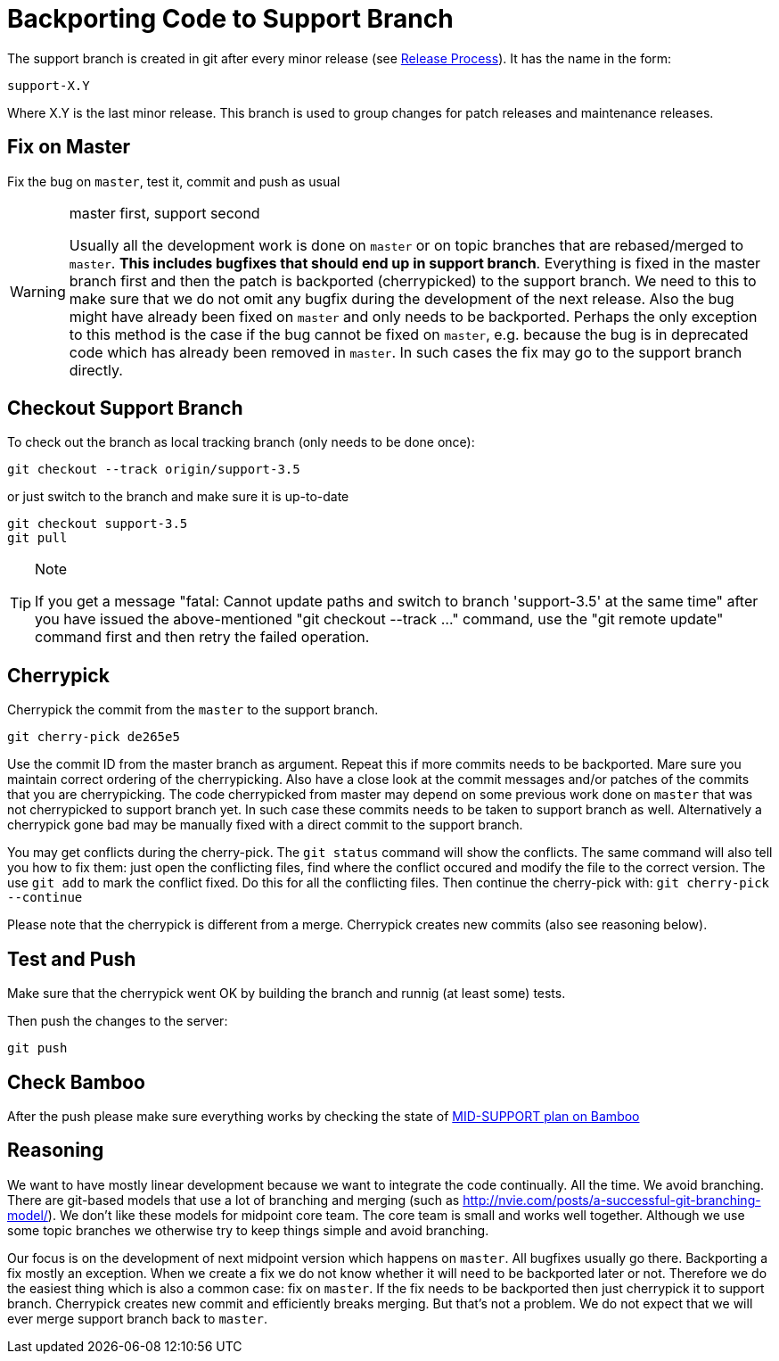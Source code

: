= Backporting Code to Support Branch
:page-wiki-name: Backporting Code to Support Branch
:page-wiki-id: 12517433
:page-wiki-metadata-create-user: semancik
:page-wiki-metadata-create-date: 2013-09-13T15:22:06.681+02:00
:page-wiki-metadata-modify-user: semancik
:page-wiki-metadata-modify-date: 2017-01-19T12:08:22.852+01:00
:page-upkeep-status: yellow

The support branch is created in git after every minor release (see xref:/midpoint/versioning/[Release Process]). It has the name in the form:


....
support-X.Y
....

Where X.Y is the last minor release.
This branch is used to group changes for patch releases and maintenance releases.


== Fix on Master

Fix the bug on `master`, test it, commit and push as usual

[WARNING]
.master first, support second
====
Usually all the development work is done on `master` or on topic branches that are rebased/merged to `master`. *This includes bugfixes that should end up in support branch*. Everything is fixed in the master branch first and then the patch is backported (cherrypicked) to the support branch.
We need to this to make sure that we do not omit any bugfix during the development of the next release.
Also the bug might have already been fixed on `master` and only needs to be backported.
Perhaps the only exception to this method is the case if the bug cannot be fixed on `master`, e.g. because the bug is in deprecated code which has already been removed in `master`. In such cases the fix may go to the support branch directly.

====


== Checkout Support Branch

To check out the branch as local tracking branch (only needs to be done once):

[source]
----
git checkout --track origin/support-3.5
----

or just switch to the branch and make sure it is up-to-date

[source]
----
git checkout support-3.5
git pull
----

[TIP]
.Note
====
If you get a message "fatal: Cannot update paths and switch to branch 'support-3.5' at the same time" after you have issued the above-mentioned "git checkout --track ..." command, use the "git remote update" command first and then retry the failed operation.
====


== Cherrypick

Cherrypick the commit from the `master` to the support branch.

[source]
----
git cherry-pick de265e5
----

Use the commit ID from the master branch as argument.
Repeat this if more commits needs to be backported.
Mare sure you maintain correct ordering of the cherrypicking.
Also have a close look at the commit messages and/or patches of the commits that you are cherrypicking.
The code cherrypicked from master may depend on some previous work done on `master` that was not cherrypicked to support branch yet.
In such case these commits needs to be taken to support branch as well.
Alternatively a cherrypick gone bad may be manually fixed with a direct commit to the support branch.

You may get conflicts during the cherry-pick.
The `git status` command will show the conflicts.
The same command will also tell you how to fix them: just open the conflicting files, find where the conflict occured and modify the file to the correct version.
The use `git add` to mark the conflict fixed.
Do this for all the conflicting files.
Then continue the cherry-pick with: `git cherry-pick --continue`

Please note that the cherrypick is different from a merge.
Cherrypick creates new commits (also see reasoning below).


== Test and Push

Make sure that the cherrypick went OK by building the branch and runnig (at least some) tests.

Then push the changes to the server:

[source]
----
git push
----


== Check Bamboo

After the push please make sure everything works by checking the state of link:https://bamboo.evolveum.com/browse/MID-SUPPORT[MID-SUPPORT plan on Bamboo]


== Reasoning

We want to have mostly linear development because we want to integrate the code continually.
All the time.
We avoid branching.
There are git-based models that use a lot of branching and merging (such as link:http://nvie.com/posts/a-successful-git-branching-model/[http://nvie.com/posts/a-successful-git-branching-model/]). We don't like these models for midpoint core team.
The core team is small and works well together.
Although we use some topic branches we otherwise try to keep things simple and avoid branching.

Our focus is on the development of next midpoint version which happens on `master`. All bugfixes usually go there.
Backporting a fix mostly an exception.
When we create a fix we do not know whether it will need to be backported later or not.
Therefore we do the easiest thing which is also a common case: fix on `master`. If the fix needs to be backported then just cherrypick it to support branch.
Cherrypick creates new commit and efficiently breaks merging.
But that's not a problem.
We do not expect that we will ever merge support branch back to `master`.
